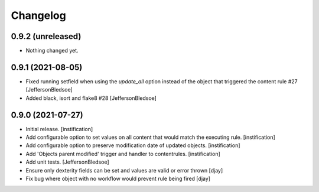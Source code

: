 Changelog
=========

0.9.2 (unreleased)
------------------

- Nothing changed yet.


0.9.1 (2021-08-05)
------------------

- Fixed running setfield when using the `update_all` option instead of the object that triggered the content rule #27 [JeffersonBledsoe]
- Added black, isort and flake8 #28 [JeffersonBledsoe]


0.9.0 (2021-07-27)
------------------

- Initial release.
  [instification]

- Add configurable option to set values on all content that would match the executing rule.
  [instification]

- Add configurable option to preserve modification date of updated objects.
  [instification]

- Add 'Objects parent modified' trigger and handler to contentrules.
  [instification]

- Add unit tests.
  [JeffersonBledsoe]

- Ensure only dexterity fields can be set and values are valid or error thrown
  [djay]

- Fix bug where object with no workflow would prevent rule being fired
  [djay]

